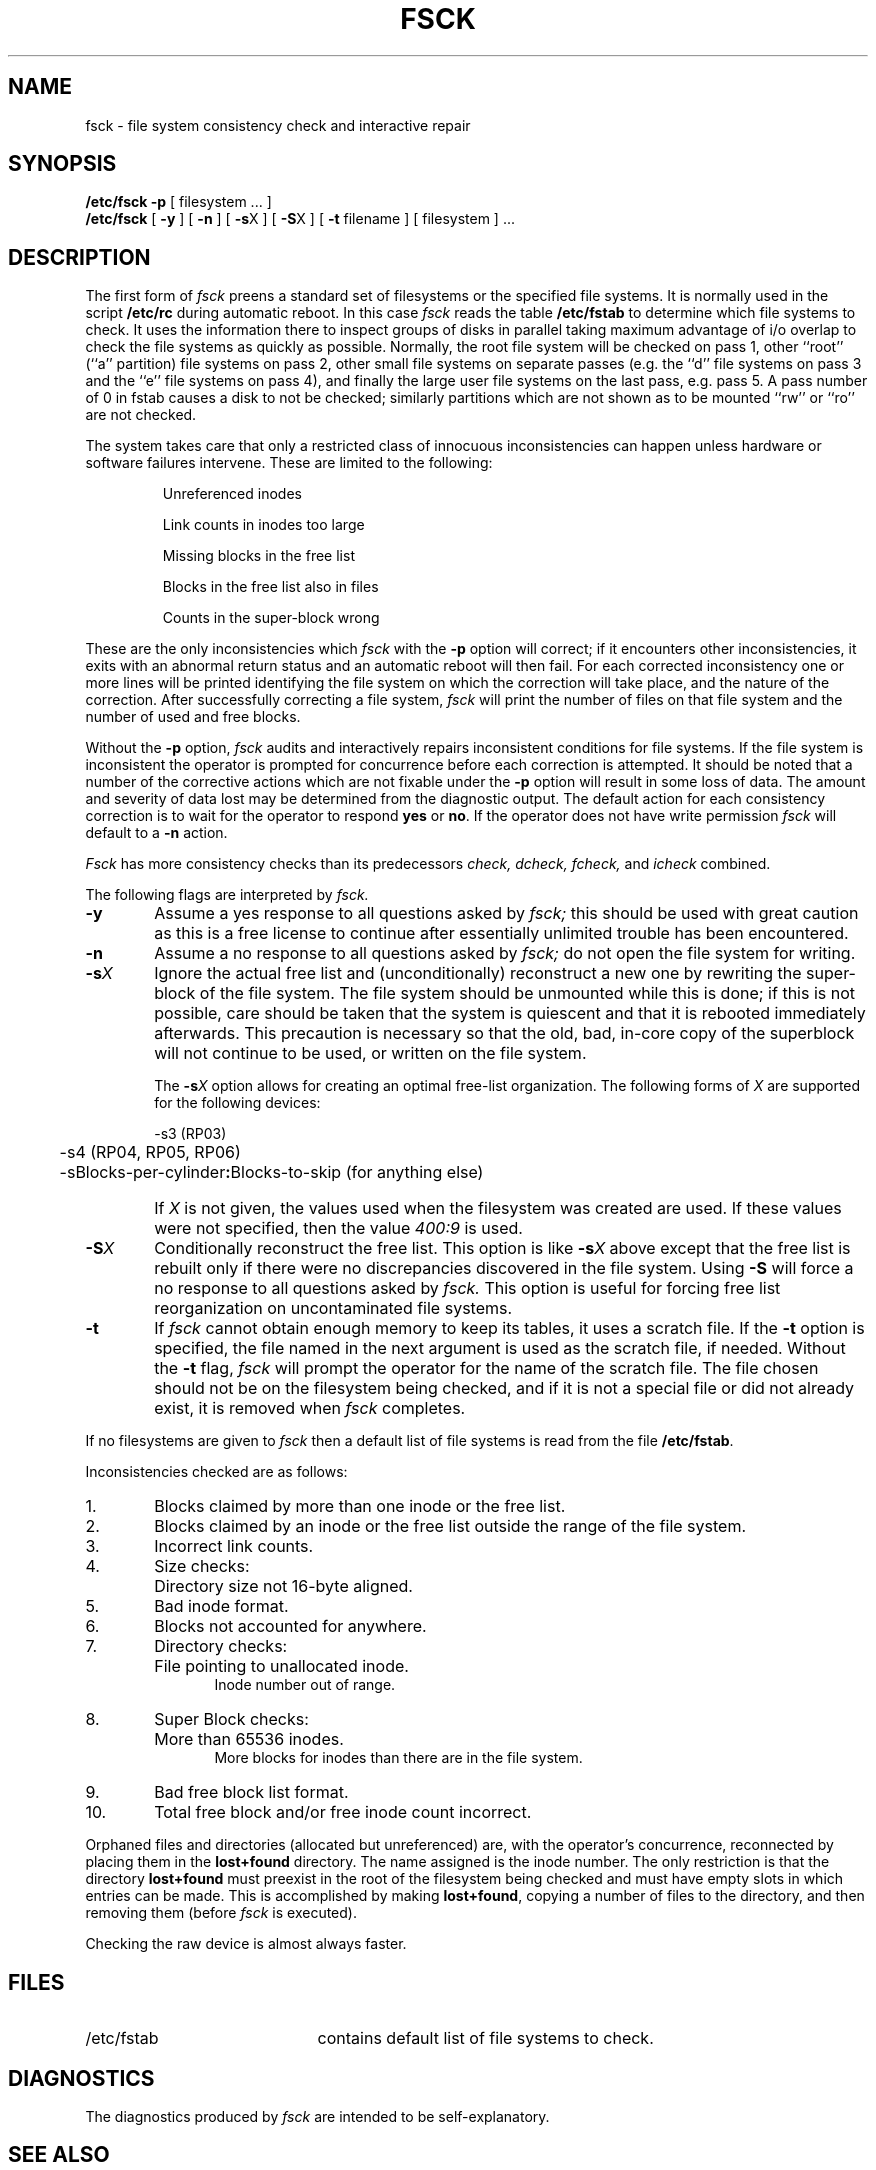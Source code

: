 .\" Copyright (c) 1980 Regents of the University of California.
.\" All rights reserved.  The Berkeley software License Agreement
.\" specifies the terms and conditions for redistribution.
.\"
.\"	@(#)fsck.8	4.1 (Berkeley) 4/27/85
.\"
.TH FSCK 8 "4/1/81"
.UC 4
.de us
\\$1\l'|0\(ul'
..
.SH NAME
fsck \- file system consistency check and interactive repair
.SH SYNOPSIS
.B /etc/fsck
.B \-p
[
filesystem ...
]
.br
.B /etc/fsck
[
.B \-y
] [
.B \-n
] [
.BR \-s X
] [
.BR \-S X
] [
.B \-t
filename
] [
filesystem 
] ...
.SH DESCRIPTION
The first form of
.I fsck
preens a standard set of filesystems or the specified file systems.
It is normally used in the script
.B /etc/rc
during automatic reboot.
In this case
.I fsck
reads the table
.B /etc/fstab
to determine which file systems to check.
It uses the information there to inspect groups of disks in parallel taking
maximum advantage of i/o overlap to check the file systems
as quickly as possible.
Normally, the root file system will be checked on pass 1, other
``root'' (``a'' partition) file systems on pass 2, other
small file systems on separate passes (e.g. the ``d'' file systems
on pass 3 and the ``e'' file systems on pass 4), and finally
the large user file systems on the last pass, e.g. pass 5.
A pass number of 0 in fstab causes a disk to not be checked; similarly
partitions which are not shown as to be mounted ``rw'' or ``ro''
are not checked.
.PP
The system takes care that only a restricted class of innocuous
inconsistencies can happen unless hardware or software failures intervene.
These are limited to the following:
.IP
Unreferenced inodes
.ns
.IP
Link counts in inodes too large
.ns
.IP
Missing blocks in the free list
.ns
.IP
Blocks in the free list also in files
.ns
.IP
Counts in the super-block wrong
.PP
These are the only inconsistencies which
.I fsck
with the
.B \-p
option will correct; if it encounters other inconsistencies, it exits
with an abnormal return status and an automatic reboot will then fail.
For each corrected inconsistency one or more lines will be printed
identifying the file system on which the correction will take place,
and the nature of the correction.  After successfully correcting a file
system,
.I fsck
will print the number of files on that file system and the number of
used and free blocks.
.PP
Without the
.B \-p
option,
.I fsck
audits and interactively repairs inconsistent conditions for file systems. 
If the file system is inconsistent the operator is prompted for concurrence
before each correction is attempted.
It should be noted that a number of the corrective actions which are not
fixable under the
.B \-p
option will result in some loss
of data.
The amount and severity of data lost may be determined from the diagnostic
output.
The default action for each consistency correction
is to wait for the operator to respond \fByes\fP or \fBno\fP.
If the operator does not have write permission 
.I fsck
will default to a 
.BR "\-n " action.
.PP
.I Fsck
has more consistency checks than
its predecessors
.IR "check, dcheck, fcheck, " "and" " icheck"
combined.
.PP
The following flags are interpreted by
.I fsck.
.TP 6
.B  \-y
Assume a yes response to all questions asked by 
.I fsck;
this should be used with great caution as this is a free license
to continue after essentially unlimited trouble has been encountered.
.TP 6
.B  \-n
Assume a no response to all questions asked by 
.I fsck;
do not open the file system for writing.
.TP 6
.BR \-s \fIX
Ignore the actual free list and (unconditionally) reconstruct a new
one by rewriting the super-block of the file system.  
The file system should be unmounted while this is done; if this
is not possible, care should be taken that the system is quiescent
and that it is rebooted immediately afterwards.
This precaution is necessary so that the old, bad, in-core copy
of the superblock will not continue to be used, or written on the file system.
.IP
The
.BR \-s \fIX
option allows for creating an optimal free-list organization.
The following forms of
.I X
are supported for the following devices:
.sp
.nf
	\-s3 (RP03)
	\-s4 (RP04, RP05, RP06)
	\-sBlocks-per-cylinder\fB:\fRBlocks-to-skip (for anything else)
.fi
.IP "" 6
If 
.I X
is not given,
the values used when the filesystem was created
are used.
If these values were not specified, then the value
.I 400:9
is used.
.TP 6
.BR \-S \fIX
Conditionally reconstruct the free list. This option
is like
.BR \-s \fIX
above except that the free list is rebuilt only
if there were no discrepancies discovered in the
file system. Using
.B \-S
will force a no response to all questions asked
by
.I fsck.
This option is useful for forcing free list reorganization
on uncontaminated file systems.
.TP 6
.B \-t
If
.I fsck
cannot obtain enough memory to keep its tables,
it uses a scratch file. If the \f3\-t\fP option is
specified, the file named in the next argument
is used as the scratch file, if needed. Without the
.BR "\-t " flag,
.I fsck
will prompt the operator for the name of the
scratch file. The file chosen should not be on the
filesystem being checked, and if it is not
a special file or did not already exist, it is
removed when
.I fsck
completes.
.PP
If no filesystems are given to 
.I fsck
then a default list of file systems is read from
the file
.BR /etc/fstab .
.PP
.ne 10
Inconsistencies checked are as follows:
.TP 6
1.
Blocks claimed by more than one inode or the free list.
.br
.br
.ns
.TP 6
2.
Blocks claimed by an inode or the free list outside the range of the file system.
.br
.br
.ns
.TP 6
3.
Incorrect link counts.
.br
.br
.ns
.TP 6
4.
Size checks:
.br
.ns
.IP "" 12
Directory size not 16-byte aligned.
.br
.br
.ns
.TP 6
5.
Bad inode format.
.br
.br
.ns
.TP 6
6.
Blocks not accounted for anywhere.
.br
.br
.ns
.TP 6
7.
Directory checks:
.br
.br
.ns
.IP "" 12
File pointing to unallocated inode.
.br
Inode number out of range.
.br
.br
.ns
.TP 6
8.
Super Block checks:
.br
.br
.ns
.IP "" 12
More than 65536 inodes.
.br
More blocks for inodes than there are in the file system.
.br
.br
.ns
.TP 6
9.
Bad free block list format.
.br
.br
.ns
.TP 6
10.
Total free block and/or free inode count incorrect.
.PP
Orphaned files and directories (allocated but unreferenced) are,
with the operator's concurrence, reconnected by
placing them in the 
.B lost+found
directory.
The name assigned is the inode number. The only restriction
is that the directory 
.B lost+found
must preexist
in the root of the filesystem being checked and
must have empty slots in which entries can be made.
This is accomplished by making 
.BR lost+found ,
copying a number of files to the directory, and then removing them
(before
.I
fsck
is executed).
.PP
Checking the raw device is almost always faster.
.SH FILES
.br
.ns
.TP 21
/etc/fstab
contains default list of file systems to check.
.SH DIAGNOSTICS
The diagnostics produced by 
.I fsck
are intended to be self-explanatory.
.SH "SEE ALSO"
fstab(5), fs(5), crash(8), reboot(8)
.SH BUGS
Inode numbers for
.BR . ""
and
.BR .. ""
in each directory should be checked for validity.
.PP
\f3\-g\fP and \f3\-b\fP options from 
.I check
should be available in
.I fsck.
.PP
There should be some way to start a \fBfsck \-p\fR at pass \fIn\fR.
